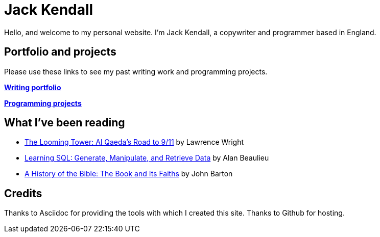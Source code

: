 = Jack Kendall

Hello, and welcome to my personal website. I'm Jack Kendall, a copywriter and programmer based in England.

== Portfolio and projects
Please use these links to see my past writing work and programming projects.

link:writing-portfolio.html[**Writing portfolio**]

link:programming-projects.html[**Programming projects**]

== What I've been reading

* https://www.amazon.co.uk/Looming-Tower-Al-Qaedas-Road/dp/0141989246[The Looming Tower: Al Qaeda's Road to 9/11] by Lawrence Wright
* https://www.amazon.co.uk/Learning-SQL-Generate-Manipulate-Retrieve/dp/1492057614[Learning SQL: Generate, Manipulate, and Retrieve Data] by Alan Beaulieu
* https://www.amazon.co.uk/History-Bible-Book-Its-Faiths-ebook/dp/B07KMQDKY4[A History of the Bible: The Book and Its Faiths] by John Barton

== Credits
Thanks to Asciidoc for providing the tools with which I created this site.
Thanks to Github for hosting.